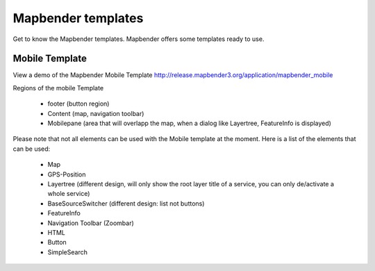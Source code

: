 .. _mapbender_templates:

Mapbender templates
##########################

Get to know the Mapbender templates. Mapbender offers some templates ready to use. 


Mobile Template
*********************


.. image:: ../../figures/mapbender_mobile.png
     :scale: 80

View a demo of the Mapbender Mobile Template http://release.mapbender3.org/application/mapbender_mobile

Regions of the mobile Template

  * footer (button region)
  * Content (map, navigation toolbar)
  * Mobilepane (area that will overlapp the map, when a dialog like Layertree, FeatureInfo is displayed)


Please note that not all elements can be used with the Mobile template at the moment. Here is a list of the elements that can be used:

  * Map
  * GPS-Position
  * Layertree (different design, will only show the root layer title of a service, you can only de/activate a whole service)
  * BaseSourceSwitcher (different design: list not buttons)
  * FeatureInfo
  * Navigation Toolbar (Zoombar)
  * HTML
  * Button
  * SimpleSearch

